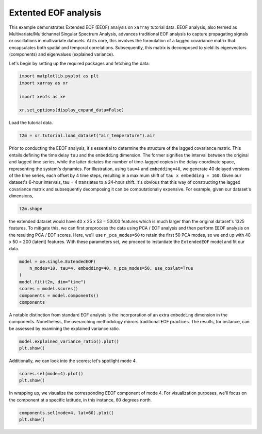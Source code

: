 
.. DO NOT EDIT.
.. THIS FILE WAS AUTOMATICALLY GENERATED BY SPHINX-GALLERY.
.. TO MAKE CHANGES, EDIT THE SOURCE PYTHON FILE:
.. "auto_examples/1single/plot_eeof.py"
.. LINE NUMBERS ARE GIVEN BELOW.

.. only:: html

    .. note::
        :class: sphx-glr-download-link-note

        :ref:`Go to the end <sphx_glr_download_auto_examples_1single_plot_eeof.py>`
        to download the full example code

.. rst-class:: sphx-glr-example-title

.. _sphx_glr_auto_examples_1single_plot_eeof.py:


Extented EOF analysis
=====================

This example demonstrates Extended EOF (EEOF) analysis on ``xarray`` tutorial
data. EEOF analysis, also termed as Multivariate/Multichannel Singular
Spectrum Analysis, advances traditional EOF analysis to capture propagating
signals or oscillations in multivariate datasets. At its core, this
involves the formulation of a lagged covariance matrix that encapsulates
both spatial and temporal correlations. Subsequently, this matrix is
decomposed to yield its eigenvectors (components) and eigenvalues (explained variance).

Let's begin by setting up the required packages and fetching the data:

.. GENERATED FROM PYTHON SOURCE LINES 15-23

.. code-block:: default


    import matplotlib.pyplot as plt
    import xarray as xr

    import xeofs as xe

    xr.set_options(display_expand_data=False)





.. rst-class:: sphx-glr-script-out

 .. code-block:: none


    <xarray.core.options.set_options object at 0x77a36a6c8f50>



.. GENERATED FROM PYTHON SOURCE LINES 24-25

Load the tutorial data.

.. GENERATED FROM PYTHON SOURCE LINES 25-28

.. code-block:: default

    t2m = xr.tutorial.load_dataset("air_temperature").air









.. GENERATED FROM PYTHON SOURCE LINES 29-42

Prior to conducting the EEOF analysis, it's essential to determine the
structure of the lagged covariance matrix. This entails defining the time
delay ``tau`` and the ``embedding`` dimension. The former signifies the
interval between the original and lagged time series, while the latter
dictates the number of time-lagged copies in the delay-coordinate space,
representing the system's dynamics.
For illustration, using ``tau=4`` and ``embedding=40``, we generate 40
delayed versions of the time series, each offset by 4 time steps, resulting
in a maximum shift of ``tau x embedding = 160``. Given our dataset's
6-hour intervals, tau = 4 translates to a 24-hour shift.
It's obvious that this way of constructing the lagged covariance matrix
and subsequently decomposing it can be computationally expensive. For example,
given our dataset's dimensions,

.. GENERATED FROM PYTHON SOURCE LINES 42-45

.. code-block:: default


    t2m.shape





.. rst-class:: sphx-glr-script-out

 .. code-block:: none


    (2920, 25, 53)



.. GENERATED FROM PYTHON SOURCE LINES 46-54

the extended dataset would have 40 x 25 x 53 = 53000 features
which is much larger than the original dataset's 1325 features.
To mitigate this, we can first preprocess the data using PCA / EOF analysis
and then perform EEOF analysis on the resulting PCA / EOF scores. Here,
we'll use ``n_pca_modes=50`` to retain the first 50 PCA modes, so we end
up with 40 x 50 = 200 (latent) features.
With these parameters set, we proceed to instantiate the ``ExtendedEOF``
model and fit our data.

.. GENERATED FROM PYTHON SOURCE LINES 54-63

.. code-block:: default


    model = xe.single.ExtendedEOF(
        n_modes=10, tau=4, embedding=40, n_pca_modes=50, use_coslat=True
    )
    model.fit(t2m, dim="time")
    scores = model.scores()
    components = model.components()
    components






.. raw:: html

    <div class="output_subarea output_html rendered_html output_result">
    <div><svg style="position: absolute; width: 0; height: 0; overflow: hidden">
    <defs>
    <symbol id="icon-database" viewBox="0 0 32 32">
    <path d="M16 0c-8.837 0-16 2.239-16 5v4c0 2.761 7.163 5 16 5s16-2.239 16-5v-4c0-2.761-7.163-5-16-5z"></path>
    <path d="M16 17c-8.837 0-16-2.239-16-5v6c0 2.761 7.163 5 16 5s16-2.239 16-5v-6c0 2.761-7.163 5-16 5z"></path>
    <path d="M16 26c-8.837 0-16-2.239-16-5v6c0 2.761 7.163 5 16 5s16-2.239 16-5v-6c0 2.761-7.163 5-16 5z"></path>
    </symbol>
    <symbol id="icon-file-text2" viewBox="0 0 32 32">
    <path d="M28.681 7.159c-0.694-0.947-1.662-2.053-2.724-3.116s-2.169-2.030-3.116-2.724c-1.612-1.182-2.393-1.319-2.841-1.319h-15.5c-1.378 0-2.5 1.121-2.5 2.5v27c0 1.378 1.122 2.5 2.5 2.5h23c1.378 0 2.5-1.122 2.5-2.5v-19.5c0-0.448-0.137-1.23-1.319-2.841zM24.543 5.457c0.959 0.959 1.712 1.825 2.268 2.543h-4.811v-4.811c0.718 0.556 1.584 1.309 2.543 2.268zM28 29.5c0 0.271-0.229 0.5-0.5 0.5h-23c-0.271 0-0.5-0.229-0.5-0.5v-27c0-0.271 0.229-0.5 0.5-0.5 0 0 15.499-0 15.5 0v7c0 0.552 0.448 1 1 1h7v19.5z"></path>
    <path d="M23 26h-14c-0.552 0-1-0.448-1-1s0.448-1 1-1h14c0.552 0 1 0.448 1 1s-0.448 1-1 1z"></path>
    <path d="M23 22h-14c-0.552 0-1-0.448-1-1s0.448-1 1-1h14c0.552 0 1 0.448 1 1s-0.448 1-1 1z"></path>
    <path d="M23 18h-14c-0.552 0-1-0.448-1-1s0.448-1 1-1h14c0.552 0 1 0.448 1 1s-0.448 1-1 1z"></path>
    </symbol>
    </defs>
    </svg>
    <style>/* CSS stylesheet for displaying xarray objects in jupyterlab.
     *
     */

    :root {
      --xr-font-color0: var(--jp-content-font-color0, rgba(0, 0, 0, 1));
      --xr-font-color2: var(--jp-content-font-color2, rgba(0, 0, 0, 0.54));
      --xr-font-color3: var(--jp-content-font-color3, rgba(0, 0, 0, 0.38));
      --xr-border-color: var(--jp-border-color2, #e0e0e0);
      --xr-disabled-color: var(--jp-layout-color3, #bdbdbd);
      --xr-background-color: var(--jp-layout-color0, white);
      --xr-background-color-row-even: var(--jp-layout-color1, white);
      --xr-background-color-row-odd: var(--jp-layout-color2, #eeeeee);
    }

    html[theme=dark],
    body[data-theme=dark],
    body.vscode-dark {
      --xr-font-color0: rgba(255, 255, 255, 1);
      --xr-font-color2: rgba(255, 255, 255, 0.54);
      --xr-font-color3: rgba(255, 255, 255, 0.38);
      --xr-border-color: #1F1F1F;
      --xr-disabled-color: #515151;
      --xr-background-color: #111111;
      --xr-background-color-row-even: #111111;
      --xr-background-color-row-odd: #313131;
    }

    .xr-wrap {
      display: block !important;
      min-width: 300px;
      max-width: 700px;
    }

    .xr-text-repr-fallback {
      /* fallback to plain text repr when CSS is not injected (untrusted notebook) */
      display: none;
    }

    .xr-header {
      padding-top: 6px;
      padding-bottom: 6px;
      margin-bottom: 4px;
      border-bottom: solid 1px var(--xr-border-color);
    }

    .xr-header > div,
    .xr-header > ul {
      display: inline;
      margin-top: 0;
      margin-bottom: 0;
    }

    .xr-obj-type,
    .xr-array-name {
      margin-left: 2px;
      margin-right: 10px;
    }

    .xr-obj-type {
      color: var(--xr-font-color2);
    }

    .xr-sections {
      padding-left: 0 !important;
      display: grid;
      grid-template-columns: 150px auto auto 1fr 20px 20px;
    }

    .xr-section-item {
      display: contents;
    }

    .xr-section-item input {
      display: none;
    }

    .xr-section-item input + label {
      color: var(--xr-disabled-color);
    }

    .xr-section-item input:enabled + label {
      cursor: pointer;
      color: var(--xr-font-color2);
    }

    .xr-section-item input:enabled + label:hover {
      color: var(--xr-font-color0);
    }

    .xr-section-summary {
      grid-column: 1;
      color: var(--xr-font-color2);
      font-weight: 500;
    }

    .xr-section-summary > span {
      display: inline-block;
      padding-left: 0.5em;
    }

    .xr-section-summary-in:disabled + label {
      color: var(--xr-font-color2);
    }

    .xr-section-summary-in + label:before {
      display: inline-block;
      content: '►';
      font-size: 11px;
      width: 15px;
      text-align: center;
    }

    .xr-section-summary-in:disabled + label:before {
      color: var(--xr-disabled-color);
    }

    .xr-section-summary-in:checked + label:before {
      content: '▼';
    }

    .xr-section-summary-in:checked + label > span {
      display: none;
    }

    .xr-section-summary,
    .xr-section-inline-details {
      padding-top: 4px;
      padding-bottom: 4px;
    }

    .xr-section-inline-details {
      grid-column: 2 / -1;
    }

    .xr-section-details {
      display: none;
      grid-column: 1 / -1;
      margin-bottom: 5px;
    }

    .xr-section-summary-in:checked ~ .xr-section-details {
      display: contents;
    }

    .xr-array-wrap {
      grid-column: 1 / -1;
      display: grid;
      grid-template-columns: 20px auto;
    }

    .xr-array-wrap > label {
      grid-column: 1;
      vertical-align: top;
    }

    .xr-preview {
      color: var(--xr-font-color3);
    }

    .xr-array-preview,
    .xr-array-data {
      padding: 0 5px !important;
      grid-column: 2;
    }

    .xr-array-data,
    .xr-array-in:checked ~ .xr-array-preview {
      display: none;
    }

    .xr-array-in:checked ~ .xr-array-data,
    .xr-array-preview {
      display: inline-block;
    }

    .xr-dim-list {
      display: inline-block !important;
      list-style: none;
      padding: 0 !important;
      margin: 0;
    }

    .xr-dim-list li {
      display: inline-block;
      padding: 0;
      margin: 0;
    }

    .xr-dim-list:before {
      content: '(';
    }

    .xr-dim-list:after {
      content: ')';
    }

    .xr-dim-list li:not(:last-child):after {
      content: ',';
      padding-right: 5px;
    }

    .xr-has-index {
      font-weight: bold;
    }

    .xr-var-list,
    .xr-var-item {
      display: contents;
    }

    .xr-var-item > div,
    .xr-var-item label,
    .xr-var-item > .xr-var-name span {
      background-color: var(--xr-background-color-row-even);
      margin-bottom: 0;
    }

    .xr-var-item > .xr-var-name:hover span {
      padding-right: 5px;
    }

    .xr-var-list > li:nth-child(odd) > div,
    .xr-var-list > li:nth-child(odd) > label,
    .xr-var-list > li:nth-child(odd) > .xr-var-name span {
      background-color: var(--xr-background-color-row-odd);
    }

    .xr-var-name {
      grid-column: 1;
    }

    .xr-var-dims {
      grid-column: 2;
    }

    .xr-var-dtype {
      grid-column: 3;
      text-align: right;
      color: var(--xr-font-color2);
    }

    .xr-var-preview {
      grid-column: 4;
    }

    .xr-index-preview {
      grid-column: 2 / 5;
      color: var(--xr-font-color2);
    }

    .xr-var-name,
    .xr-var-dims,
    .xr-var-dtype,
    .xr-preview,
    .xr-attrs dt {
      white-space: nowrap;
      overflow: hidden;
      text-overflow: ellipsis;
      padding-right: 10px;
    }

    .xr-var-name:hover,
    .xr-var-dims:hover,
    .xr-var-dtype:hover,
    .xr-attrs dt:hover {
      overflow: visible;
      width: auto;
      z-index: 1;
    }

    .xr-var-attrs,
    .xr-var-data,
    .xr-index-data {
      display: none;
      background-color: var(--xr-background-color) !important;
      padding-bottom: 5px !important;
    }

    .xr-var-attrs-in:checked ~ .xr-var-attrs,
    .xr-var-data-in:checked ~ .xr-var-data,
    .xr-index-data-in:checked ~ .xr-index-data {
      display: block;
    }

    .xr-var-data > table {
      float: right;
    }

    .xr-var-name span,
    .xr-var-data,
    .xr-index-name div,
    .xr-index-data,
    .xr-attrs {
      padding-left: 25px !important;
    }

    .xr-attrs,
    .xr-var-attrs,
    .xr-var-data,
    .xr-index-data {
      grid-column: 1 / -1;
    }

    dl.xr-attrs {
      padding: 0;
      margin: 0;
      display: grid;
      grid-template-columns: 125px auto;
    }

    .xr-attrs dt,
    .xr-attrs dd {
      padding: 0;
      margin: 0;
      float: left;
      padding-right: 10px;
      width: auto;
    }

    .xr-attrs dt {
      font-weight: normal;
      grid-column: 1;
    }

    .xr-attrs dt:hover span {
      display: inline-block;
      background: var(--xr-background-color);
      padding-right: 10px;
    }

    .xr-attrs dd {
      grid-column: 2;
      white-space: pre-wrap;
      word-break: break-all;
    }

    .xr-icon-database,
    .xr-icon-file-text2,
    .xr-no-icon {
      display: inline-block;
      vertical-align: middle;
      width: 1em;
      height: 1.5em !important;
      stroke-width: 0;
      stroke: currentColor;
      fill: currentColor;
    }
    </style><pre class='xr-text-repr-fallback'>&lt;xarray.DataArray &#x27;components&#x27; (mode: 10, embedding: 40, lat: 25, lon: 53)&gt;
    0.0003855 0.0003648 0.0003573 0.0003565 ... -0.001427 -0.001012 -0.0006065
    Coordinates:
      * lat        (lat) float32 15.0 17.5 20.0 22.5 25.0 ... 67.5 70.0 72.5 75.0
      * lon        (lon) float32 200.0 202.5 205.0 207.5 ... 322.5 325.0 327.5 330.0
      * embedding  (embedding) int64 0 4 8 12 16 20 24 ... 136 140 144 148 152 156
      * mode       (mode) int64 1 2 3 4 5 6 7 8 9 10
    Attributes: (12/15)
        model:          Extended EOF Analysis
        software:       xeofs
        version:        1.2.0
        date:           2024-09-02 02:16:24
        n_modes:        10
        center:         True
        ...             ...
        sample_name:    sample
        feature_name:   feature
        random_state:   None
        compute:        True
        solver:         auto
        solver_kwargs:  {}</pre><div class='xr-wrap' style='display:none'><div class='xr-header'><div class='xr-obj-type'>xarray.DataArray</div><div class='xr-array-name'>'components'</div><ul class='xr-dim-list'><li><span class='xr-has-index'>mode</span>: 10</li><li><span class='xr-has-index'>embedding</span>: 40</li><li><span class='xr-has-index'>lat</span>: 25</li><li><span class='xr-has-index'>lon</span>: 53</li></ul></div><ul class='xr-sections'><li class='xr-section-item'><div class='xr-array-wrap'><input id='section-4dd08194-9de4-4afa-9e16-efe33bc90eca' class='xr-array-in' type='checkbox' ><label for='section-4dd08194-9de4-4afa-9e16-efe33bc90eca' title='Show/hide data repr'><svg class='icon xr-icon-database'><use xlink:href='#icon-database'></use></svg></label><div class='xr-array-preview xr-preview'><span>0.0003855 0.0003648 0.0003573 ... -0.001427 -0.001012 -0.0006065</span></div><div class='xr-array-data'><pre>array([[[[ 3.85521943e-04,  3.64755769e-04,  3.57252169e-04, ...,
               3.64421174e-04,  4.30351363e-04,  4.71733145e-04],
             [ 5.28648366e-04,  4.69157911e-04,  4.18808253e-04, ...,
               4.39766509e-04,  5.02130356e-04,  5.54289617e-04],
             [ 7.35597077e-04,  6.86726679e-04,  5.40843770e-04, ...,
               5.37002114e-04,  5.28678354e-04,  5.44823977e-04],
             ...,
             [ 4.54757252e-03,  4.73671016e-03,  4.90168741e-03, ...,
               4.28151162e-03,  4.13649474e-03,  3.85205330e-03],
             [ 4.01016362e-03,  4.04342464e-03,  4.09821332e-03, ...,
               3.91657455e-03,  3.95768003e-03,  3.91575794e-03],
             [ 4.04514242e-03,  4.03765409e-03,  4.05064864e-03, ...,
               3.58104331e-03,  3.62276758e-03,  3.66835483e-03]],

            [[ 3.90289720e-04,  3.70134872e-04,  3.63224009e-04, ...,
               3.84130043e-04,  4.50683086e-04,  4.92647255e-04],
             [ 5.35240049e-04,  4.75556482e-04,  4.25489986e-04, ...,
               4.58414931e-04,  5.22454346e-04,  5.75883661e-04],
             [ 7.43919014e-04,  6.93871678e-04,  5.47859560e-04, ...,
               5.54864143e-04,  5.47710241e-04,  5.65046297e-04],
    ...
             [ 3.98836844e-03,  3.81677117e-03,  3.44991754e-03, ...,
              -3.22241082e-03, -2.59798350e-03, -1.77098247e-03],
             [ 1.80529408e-03,  1.63477019e-03,  1.39663320e-03, ...,
              -2.87914834e-03, -2.43976075e-03, -1.80139493e-03],
             [-1.40821334e-04, -2.21897596e-04, -3.20513791e-04, ...,
              -1.42996068e-03, -1.00639338e-03, -5.70582334e-04]],

            [[ 1.31289689e-05, -6.50636357e-05, -1.73803405e-04, ...,
               9.51294849e-04,  1.17858324e-03,  1.21413715e-03],
             [ 2.36644259e-04, -2.94842238e-05, -3.20321529e-04, ...,
               9.97408561e-04,  1.35532203e-03,  1.37190515e-03],
             [ 5.29056968e-04,  1.82367572e-04, -1.56594182e-05, ...,
               8.14243901e-04,  1.11120514e-03,  1.22317078e-03],
             ...,
             [ 4.97123094e-03,  4.84100892e-03,  4.49460881e-03, ...,
              -3.10352975e-03, -2.61179718e-03, -1.91179293e-03],
             [ 2.25485546e-03,  2.10339548e-03,  1.86823464e-03, ...,
              -2.75880659e-03, -2.39719454e-03, -1.85480054e-03],
             [-1.44961986e-04, -1.84637438e-04, -2.41339780e-04, ...,
              -1.42691431e-03, -1.01248569e-03, -6.06515471e-04]]]])</pre></div></div></li><li class='xr-section-item'><input id='section-d68a364e-4883-4dda-acd7-7564c7091d31' class='xr-section-summary-in' type='checkbox'  checked><label for='section-d68a364e-4883-4dda-acd7-7564c7091d31' class='xr-section-summary' >Coordinates: <span>(4)</span></label><div class='xr-section-inline-details'></div><div class='xr-section-details'><ul class='xr-var-list'><li class='xr-var-item'><div class='xr-var-name'><span class='xr-has-index'>lat</span></div><div class='xr-var-dims'>(lat)</div><div class='xr-var-dtype'>float32</div><div class='xr-var-preview xr-preview'>15.0 17.5 20.0 ... 70.0 72.5 75.0</div><input id='attrs-c04237e4-1d9a-43e5-a741-324d87b395f7' class='xr-var-attrs-in' type='checkbox' disabled><label for='attrs-c04237e4-1d9a-43e5-a741-324d87b395f7' title='Show/Hide attributes'><svg class='icon xr-icon-file-text2'><use xlink:href='#icon-file-text2'></use></svg></label><input id='data-893ff457-5733-4fd3-ae62-96b928290e85' class='xr-var-data-in' type='checkbox'><label for='data-893ff457-5733-4fd3-ae62-96b928290e85' title='Show/Hide data repr'><svg class='icon xr-icon-database'><use xlink:href='#icon-database'></use></svg></label><div class='xr-var-attrs'><dl class='xr-attrs'></dl></div><div class='xr-var-data'><pre>array([15. , 17.5, 20. , 22.5, 25. , 27.5, 30. , 32.5, 35. , 37.5, 40. , 42.5,
           45. , 47.5, 50. , 52.5, 55. , 57.5, 60. , 62.5, 65. , 67.5, 70. , 72.5,
           75. ], dtype=float32)</pre></div></li><li class='xr-var-item'><div class='xr-var-name'><span class='xr-has-index'>lon</span></div><div class='xr-var-dims'>(lon)</div><div class='xr-var-dtype'>float32</div><div class='xr-var-preview xr-preview'>200.0 202.5 205.0 ... 327.5 330.0</div><input id='attrs-7ef1e032-79f8-4074-80be-cdcf2fb1dccd' class='xr-var-attrs-in' type='checkbox' disabled><label for='attrs-7ef1e032-79f8-4074-80be-cdcf2fb1dccd' title='Show/Hide attributes'><svg class='icon xr-icon-file-text2'><use xlink:href='#icon-file-text2'></use></svg></label><input id='data-98a8839f-20c5-48a1-9a56-115fc100fac0' class='xr-var-data-in' type='checkbox'><label for='data-98a8839f-20c5-48a1-9a56-115fc100fac0' title='Show/Hide data repr'><svg class='icon xr-icon-database'><use xlink:href='#icon-database'></use></svg></label><div class='xr-var-attrs'><dl class='xr-attrs'></dl></div><div class='xr-var-data'><pre>array([200. , 202.5, 205. , 207.5, 210. , 212.5, 215. , 217.5, 220. , 222.5,
           225. , 227.5, 230. , 232.5, 235. , 237.5, 240. , 242.5, 245. , 247.5,
           250. , 252.5, 255. , 257.5, 260. , 262.5, 265. , 267.5, 270. , 272.5,
           275. , 277.5, 280. , 282.5, 285. , 287.5, 290. , 292.5, 295. , 297.5,
           300. , 302.5, 305. , 307.5, 310. , 312.5, 315. , 317.5, 320. , 322.5,
           325. , 327.5, 330. ], dtype=float32)</pre></div></li><li class='xr-var-item'><div class='xr-var-name'><span class='xr-has-index'>embedding</span></div><div class='xr-var-dims'>(embedding)</div><div class='xr-var-dtype'>int64</div><div class='xr-var-preview xr-preview'>0 4 8 12 16 ... 140 144 148 152 156</div><input id='attrs-00ea4118-905c-429b-b336-c09a942d12e0' class='xr-var-attrs-in' type='checkbox' disabled><label for='attrs-00ea4118-905c-429b-b336-c09a942d12e0' title='Show/Hide attributes'><svg class='icon xr-icon-file-text2'><use xlink:href='#icon-file-text2'></use></svg></label><input id='data-f13c520e-3e51-4eae-b0fc-64398a55a955' class='xr-var-data-in' type='checkbox'><label for='data-f13c520e-3e51-4eae-b0fc-64398a55a955' title='Show/Hide data repr'><svg class='icon xr-icon-database'><use xlink:href='#icon-database'></use></svg></label><div class='xr-var-attrs'><dl class='xr-attrs'></dl></div><div class='xr-var-data'><pre>array([  0,   4,   8,  12,  16,  20,  24,  28,  32,  36,  40,  44,  48,  52,
            56,  60,  64,  68,  72,  76,  80,  84,  88,  92,  96, 100, 104, 108,
           112, 116, 120, 124, 128, 132, 136, 140, 144, 148, 152, 156])</pre></div></li><li class='xr-var-item'><div class='xr-var-name'><span class='xr-has-index'>mode</span></div><div class='xr-var-dims'>(mode)</div><div class='xr-var-dtype'>int64</div><div class='xr-var-preview xr-preview'>1 2 3 4 5 6 7 8 9 10</div><input id='attrs-d246f28e-9911-460c-b3f2-bbe013f98800' class='xr-var-attrs-in' type='checkbox' disabled><label for='attrs-d246f28e-9911-460c-b3f2-bbe013f98800' title='Show/Hide attributes'><svg class='icon xr-icon-file-text2'><use xlink:href='#icon-file-text2'></use></svg></label><input id='data-88c1ee82-94c6-4041-9179-91df807c6892' class='xr-var-data-in' type='checkbox'><label for='data-88c1ee82-94c6-4041-9179-91df807c6892' title='Show/Hide data repr'><svg class='icon xr-icon-database'><use xlink:href='#icon-database'></use></svg></label><div class='xr-var-attrs'><dl class='xr-attrs'></dl></div><div class='xr-var-data'><pre>array([ 1,  2,  3,  4,  5,  6,  7,  8,  9, 10])</pre></div></li></ul></div></li><li class='xr-section-item'><input id='section-bb1926e0-44ee-4f41-ac33-f0b2f3fb66f7' class='xr-section-summary-in' type='checkbox'  ><label for='section-bb1926e0-44ee-4f41-ac33-f0b2f3fb66f7' class='xr-section-summary' >Indexes: <span>(4)</span></label><div class='xr-section-inline-details'></div><div class='xr-section-details'><ul class='xr-var-list'><li class='xr-var-item'><div class='xr-index-name'><div>embedding</div></div><div class='xr-index-preview'>PandasIndex</div><div></div><input id='index-2f07dd40-74dd-485d-baea-57dfffd99db8' class='xr-index-data-in' type='checkbox'/><label for='index-2f07dd40-74dd-485d-baea-57dfffd99db8' title='Show/Hide index repr'><svg class='icon xr-icon-database'><use xlink:href='#icon-database'></use></svg></label><div class='xr-index-data'><pre>PandasIndex(Index([  0,   4,   8,  12,  16,  20,  24,  28,  32,  36,  40,  44,  48,  52,
            56,  60,  64,  68,  72,  76,  80,  84,  88,  92,  96, 100, 104, 108,
           112, 116, 120, 124, 128, 132, 136, 140, 144, 148, 152, 156],
          dtype=&#x27;int64&#x27;, name=&#x27;embedding&#x27;))</pre></div></li><li class='xr-var-item'><div class='xr-index-name'><div>mode</div></div><div class='xr-index-preview'>PandasIndex</div><div></div><input id='index-5d14e0be-3871-41ed-b88d-6b102a9d16a7' class='xr-index-data-in' type='checkbox'/><label for='index-5d14e0be-3871-41ed-b88d-6b102a9d16a7' title='Show/Hide index repr'><svg class='icon xr-icon-database'><use xlink:href='#icon-database'></use></svg></label><div class='xr-index-data'><pre>PandasIndex(Index([1, 2, 3, 4, 5, 6, 7, 8, 9, 10], dtype=&#x27;int64&#x27;, name=&#x27;mode&#x27;))</pre></div></li><li class='xr-var-item'><div class='xr-index-name'><div>lat</div></div><div class='xr-index-preview'>PandasIndex</div><div></div><input id='index-4181091e-0040-497b-a317-dc9d38ad14a1' class='xr-index-data-in' type='checkbox'/><label for='index-4181091e-0040-497b-a317-dc9d38ad14a1' title='Show/Hide index repr'><svg class='icon xr-icon-database'><use xlink:href='#icon-database'></use></svg></label><div class='xr-index-data'><pre>PandasIndex(Index([15.0, 17.5, 20.0, 22.5, 25.0, 27.5, 30.0, 32.5, 35.0, 37.5, 40.0, 42.5,
           45.0, 47.5, 50.0, 52.5, 55.0, 57.5, 60.0, 62.5, 65.0, 67.5, 70.0, 72.5,
           75.0],
          dtype=&#x27;float32&#x27;, name=&#x27;lat&#x27;))</pre></div></li><li class='xr-var-item'><div class='xr-index-name'><div>lon</div></div><div class='xr-index-preview'>PandasIndex</div><div></div><input id='index-5c2242df-f42e-4ebd-bece-b5a9c593f94b' class='xr-index-data-in' type='checkbox'/><label for='index-5c2242df-f42e-4ebd-bece-b5a9c593f94b' title='Show/Hide index repr'><svg class='icon xr-icon-database'><use xlink:href='#icon-database'></use></svg></label><div class='xr-index-data'><pre>PandasIndex(Index([200.0, 202.5, 205.0, 207.5, 210.0, 212.5, 215.0, 217.5, 220.0, 222.5,
           225.0, 227.5, 230.0, 232.5, 235.0, 237.5, 240.0, 242.5, 245.0, 247.5,
           250.0, 252.5, 255.0, 257.5, 260.0, 262.5, 265.0, 267.5, 270.0, 272.5,
           275.0, 277.5, 280.0, 282.5, 285.0, 287.5, 290.0, 292.5, 295.0, 297.5,
           300.0, 302.5, 305.0, 307.5, 310.0, 312.5, 315.0, 317.5, 320.0, 322.5,
           325.0, 327.5, 330.0],
          dtype=&#x27;float32&#x27;, name=&#x27;lon&#x27;))</pre></div></li></ul></div></li><li class='xr-section-item'><input id='section-9894c1b7-2ded-42d3-8007-be488f77c4fb' class='xr-section-summary-in' type='checkbox'  ><label for='section-9894c1b7-2ded-42d3-8007-be488f77c4fb' class='xr-section-summary' >Attributes: <span>(15)</span></label><div class='xr-section-inline-details'></div><div class='xr-section-details'><dl class='xr-attrs'><dt><span>model :</span></dt><dd>Extended EOF Analysis</dd><dt><span>software :</span></dt><dd>xeofs</dd><dt><span>version :</span></dt><dd>1.2.0</dd><dt><span>date :</span></dt><dd>2024-09-02 02:16:24</dd><dt><span>n_modes :</span></dt><dd>10</dd><dt><span>center :</span></dt><dd>True</dd><dt><span>standardize :</span></dt><dd>False</dd><dt><span>use_coslat :</span></dt><dd>True</dd><dt><span>check_nans :</span></dt><dd>True</dd><dt><span>sample_name :</span></dt><dd>sample</dd><dt><span>feature_name :</span></dt><dd>feature</dd><dt><span>random_state :</span></dt><dd>None</dd><dt><span>compute :</span></dt><dd>True</dd><dt><span>solver :</span></dt><dd>auto</dd><dt><span>solver_kwargs :</span></dt><dd>{}</dd></dl></div></li></ul></div></div>
    </div>
    <br />
    <br />

.. GENERATED FROM PYTHON SOURCE LINES 64-68

A notable distinction from standard EOF analysis is the incorporation of an
extra ``embedding`` dimension in the components. Nonetheless, the
overarching methodology mirrors traditional EOF practices. The results,
for instance, can be assessed by examining the explained variance ratio.

.. GENERATED FROM PYTHON SOURCE LINES 68-72

.. code-block:: default


    model.explained_variance_ratio().plot()
    plt.show()




.. image-sg:: /auto_examples/1single/images/sphx_glr_plot_eeof_001.png
   :alt: plot eeof
   :srcset: /auto_examples/1single/images/sphx_glr_plot_eeof_001.png
   :class: sphx-glr-single-img





.. GENERATED FROM PYTHON SOURCE LINES 73-74

Additionally, we can look into the scores; let's spotlight mode 4.

.. GENERATED FROM PYTHON SOURCE LINES 74-78

.. code-block:: default


    scores.sel(mode=4).plot()
    plt.show()




.. image-sg:: /auto_examples/1single/images/sphx_glr_plot_eeof_002.png
   :alt: mode = 4
   :srcset: /auto_examples/1single/images/sphx_glr_plot_eeof_002.png
   :class: sphx-glr-single-img





.. GENERATED FROM PYTHON SOURCE LINES 79-82

In wrapping up, we visualize the corresponding EEOF component of mode 4.
For visualization purposes, we'll focus on the component at a specific
latitude, in this instance, 60 degrees north.

.. GENERATED FROM PYTHON SOURCE LINES 82-85

.. code-block:: default


    components.sel(mode=4, lat=60).plot()
    plt.show()



.. image-sg:: /auto_examples/1single/images/sphx_glr_plot_eeof_003.png
   :alt: lat = 60.0, mode = 4
   :srcset: /auto_examples/1single/images/sphx_glr_plot_eeof_003.png
   :class: sphx-glr-single-img






.. rst-class:: sphx-glr-timing

   **Total running time of the script:** (0 minutes 5.099 seconds)


.. _sphx_glr_download_auto_examples_1single_plot_eeof.py:

.. only:: html

  .. container:: sphx-glr-footer sphx-glr-footer-example




    .. container:: sphx-glr-download sphx-glr-download-python

      :download:`Download Python source code: plot_eeof.py <plot_eeof.py>`

    .. container:: sphx-glr-download sphx-glr-download-jupyter

      :download:`Download Jupyter notebook: plot_eeof.ipynb <plot_eeof.ipynb>`


.. only:: html

 .. rst-class:: sphx-glr-signature

    `Gallery generated by Sphinx-Gallery <https://sphinx-gallery.github.io>`_
